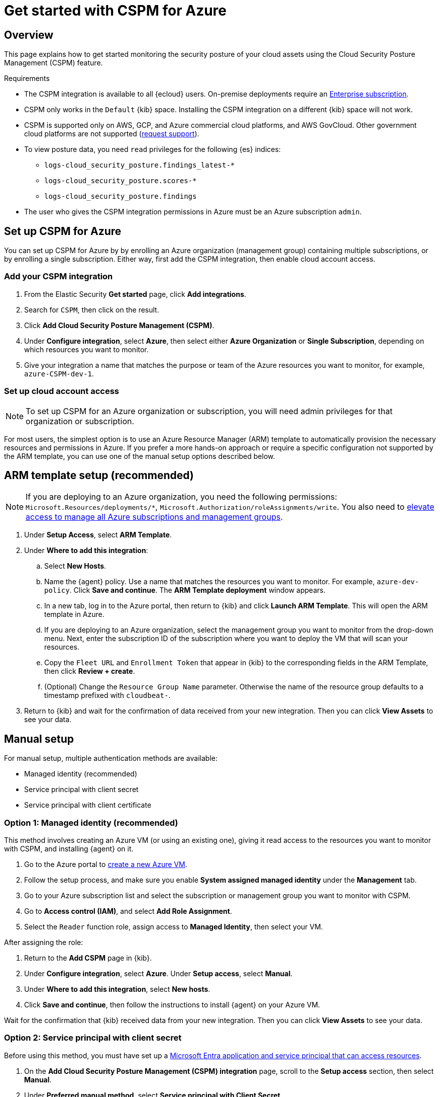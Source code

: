 [[cspm-get-started-azure]]
= Get started with CSPM for Azure

[discrete]
[[cspm-overview-azure]]
== Overview

This page explains how to get started monitoring the security posture of your cloud assets using the Cloud Security Posture Management (CSPM) feature.

.Requirements
[sidebar]
--
* The CSPM integration is available to all {ecloud} users. On-premise deployments require an https://www.elastic.co/pricing[Enterprise subscription].
* CSPM only works in the `Default` {kib} space. Installing the CSPM integration on a different {kib} space will not work. 
* CSPM is supported only on AWS, GCP, and Azure commercial cloud platforms, and AWS GovCloud. Other government cloud platforms are not supported (https://github.com/elastic/kibana/issues/new/choose[request support]).
* To view posture data, you need `read` privileges for the following {es} indices:
** `logs-cloud_security_posture.findings_latest-*`
** `logs-cloud_security_posture.scores-*`
** `logs-cloud_security_posture.findings`
* The user who gives the CSPM integration permissions in Azure must be an Azure subscription `admin`.
--

[discrete]
[[cspm-setup-azure]]
== Set up CSPM for Azure

You can set up CSPM for Azure by by enrolling an Azure organization (management group) containing multiple subscriptions, or by enrolling a single subscription. Either way, first add the CSPM integration, then enable cloud account access.


[discrete]
[[cspm-add-and-name-integration-azure]]
=== Add your CSPM integration
. From the Elastic Security *Get started* page, click *Add integrations*.
. Search for `CSPM`, then click on the result.
. Click *Add Cloud Security Posture Management (CSPM)*.
. Under **Configure integration**, select **Azure**, then select either **Azure Organization** or **Single Subscription**, depending on which resources you want to monitor. 
. Give your integration a name that matches the purpose or team of the Azure resources you want to monitor, for example, `azure-CSPM-dev-1`.

[discrete]
[[cspm-set-up-cloud-access-section-azure]]
=== Set up cloud account access

NOTE: To set up CSPM for an Azure organization or subscription, you will need admin privileges for that organization or subscription.

For most users, the simplest option is to use an Azure Resource Manager (ARM) template to automatically provision the necessary resources and permissions in Azure. If you prefer a more hands-on approach or require a specific configuration not supported by the ARM template, you can use one of the manual setup options described below.

[discrete]
[[cspm-set-up-ARM]]
== ARM template setup (recommended)

NOTE: If you are deploying to an Azure organization, you need the following permissions: `Microsoft.Resources/deployments/*`, `Microsoft.Authorization/roleAssignments/write`. You also need to https://learn.microsoft.com/en-us/azure/role-based-access-control/elevate-access-global-admin[elevate access to manage all Azure subscriptions and management groups].

. Under *Setup Access*, select *ARM Template*.
. Under **Where to add this integration**:
.. Select **New Hosts**.
.. Name the {agent} policy. Use a name that matches the resources you want to monitor. For example, `azure-dev-policy`. Click **Save and continue**. The *ARM Template deployment* window appears.
.. In a new tab, log in to the Azure portal, then return to {kib} and click **Launch ARM Template**. This will open the ARM template in Azure.
.. If you are deploying to an Azure organization, select the management group you want to monitor from the drop-down menu. Next, enter the subscription ID of the subscription where you want to deploy the VM that will scan your resources.
.. Copy the `Fleet URL` and `Enrollment Token` that appear in {kib} to the corresponding fields in the ARM Template, then click **Review + create**.
.. (Optional) Change the `Resource Group Name` parameter. Otherwise the name of the resource group defaults to a timestamp prefixed with `cloudbeat-`.
. Return to {kib} and wait for the confirmation of data received from your new integration. Then you can click **View Assets** to see your data.

[discrete]
[[cspm-set-up-manual-azure]]
== Manual setup

For manual setup, multiple authentication methods are available: 

* Managed identity (recommended)
* Service principal with client secret
* Service principal with client certificate

[discrete]
[[cspm-azure-managed-identity-setup]]
=== Option 1: Managed identity (recommended)

This method involves creating an Azure VM (or using an existing one), giving it read access to the resources you want to monitor with CSPM, and installing {agent} on it.

. Go to the Azure portal to https://portal.azure.com/#create/Microsoft.VirtualMachine-ARM[create a new Azure VM].
. Follow the setup process, and make sure you enable **System assigned managed identity** under the **Management** tab.
. Go to your Azure subscription list and select the subscription or management group you want to monitor with CSPM.
. Go to **Access control (IAM)**, and select **Add Role Assignment**.
. Select the `Reader` function role, assign access to **Managed Identity**, then select your VM.

After assigning the role:

. Return to the **Add CSPM** page in {kib}. 
. Under **Configure integration**, select **Azure**. Under **Setup access**, select **Manual**.
. Under **Where to add this integration**, select **New hosts**.
. Click **Save and continue**, then follow the instructions to install {agent} on your Azure VM.

Wait for the confirmation that {kib} received data from your new integration. Then you can click **View Assets** to see your data.

[discrete]
[[cspm-azure-client-secret]]
=== Option 2: Service principal with client secret

Before using this method, you must have set up a https://learn.microsoft.com/en-us/entra/identity-platform/howto-create-service-principal-portal#get-tenant-and-app-id-values-for-signing-in[Microsoft Entra application and service principal that can access resources]. 

. On the **Add Cloud Security Posture Management (CSPM) integration** page, scroll to the **Setup access** section, then select **Manual**.
. Under **Preferred manual method**, select **Service principal with Client Secret**.
. Go to the **Registered apps** section of https://ms.portal.azure.com/#view/Microsoft_AAD_IAM/ActiveDirectoryMenuBlade/~/RegisteredApps[Microsoft Entra ID].
. Click on **New Registration**, name your app and click **Register**.
. Copy your new app's `Directory (tenant) ID` and `Application (client) ID`. Paste them into the corresponding fields in {kib}.
. Return to the Azure portal. Select **Certificates & secrets**, then go to the **Client secrets** tab. Click **New client secret**. 
. Copy the new secret. Paste it into the corresponding field in {kib}.
. Return to Azure. Go to your Azure subscription list and select the subscription or management group you want to monitor with CSPM.
. Go to **Access control (IAM)** and select **Add Role Assignment**. 
. Select the `Reader` function role, assign access to **User, group, or service principal**, and select your new app.
. Return to the **Add CSPM** page in {kib}. 
. Under **Where to add this integration**, select **New hosts**.
. Click **Save and continue**, then follow the instructions to install {agent} on your selected host.

Wait for the confirmation that {kib} received data from your new integration. Then you can click **View Assets** to see your data.

[discrete]
[[cspm-azure-client-certificate]]
=== Option 3: Service principal with client certificate

Before using this method, you must have set up a https://learn.microsoft.com/en-us/entra/identity-platform/howto-create-service-principal-portal#get-tenant-and-app-id-values-for-signing-in[Microsoft Entra application and service principal that can access resources]. 

. On the **Add Cloud Security Posture Management (CSPM) integration** page, under **Setup access**, select **Manual**. 
. Under **Preferred manual method**, select **Service principal with client certificate**.
. Go to the **Registered apps** section of https://ms.portal.azure.com/#view/Microsoft_AAD_IAM/ActiveDirectoryMenuBlade/~/RegisteredApps[Microsoft Entra ID].
. Click on **New Registration**, name your app and click **Register**.
. Copy your new app's `Directory (tenant) ID` and `Application (client) ID`. Paste them into the corresponding fields in {kib}.
. Return to Azure. Go to your Azure subscription list and select the subscription or management group you want to monitor with CSPM.
. Go to **Access control (IAM)** and select **Add Role Assignment**. 
. Select the `Reader` function role, assign access to **User, group, or service principal**, and select your new app.

Next, create a certificate. If you intend to use a password-protected certificate, you must use a pkcs12 certificate. Otherwise, you must use a pem certificate.

Create a pkcs12 certificate, for example:
```shell
# Create PEM file
openssl req -x509 -newkey rsa:4096 -keyout key.pem -out cert.pem -days 365 -nodes

# Create pkcs12 bundle using legacy flag (CLI will ask for export password)
openssl pkcs12 -legacy -export -out bundle.p12 -inkey key.pem -in cert.pem
```

Create a PEM certificate, for example:
```shell
# Generate certificate signing request (csr) and key
openssl req -new -newkey rsa:4096 -nodes -keyout cert.key -out cert.csr

# Generate PEM and self-sign with key
openssl x509 -req -sha256 -days 365 -in cert.csr -signkey cert.key -out signed.pem

# Create bundle
cat cert.key > bundle.pem
cat signed.pem >> bundle.pem
```

After creating your certificate:

. Return to Azure.
. Navigate to the **Certificates & secrets** menu. Select the **Certificates** tab.
. Click **Upload certificate**. 
.. If you're using a PEM certificate that was created using the example commands above, upload `signed.pem`.
.. If you're using a pkcs12 certificate that was created using the example commands above, upload `cert.pem`.
. Upload the certificate bundle to the VM where you will deploy {agent}.
.. If you're using a PEM certificate that was created using the example commands above, upload `bundle.pem`.
.. If you're using a pkcs12 certificate that was created using the example commands above, upload `bundle.p12`.
. Return to the **Add CSPM** page in {kib}. 
. For **Client Certificate Path**, enter the full path to the certificate that you uploaded to the host where you will install {agent}. 
. If you used a pkcs12 certificate, enter its password under **Client Certificate Password**.
. Under **Where to add this integration**, select **New hosts**.
. Click **Save and continue**, then follow the instructions to install {agent} on your selected host.

Wait for the confirmation that {kib} received data from your new integration. Then you can click **View Assets** to see your data.
